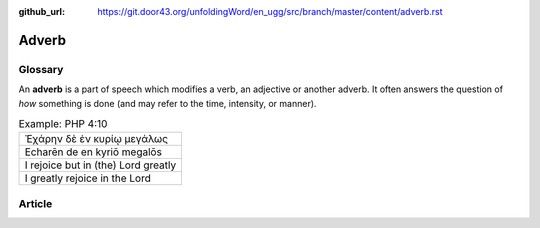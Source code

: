 :github_url: https://git.door43.org/unfoldingWord/en_ugg/src/branch/master/content/adverb.rst

.. _adverb:

Adverb
======

Glossary
--------

An **adverb** is a part of speech which modifies a verb, an adjective or
another adverb. It often answers the question of *how* something is done
(and may refer to the time, intensity, or manner).

.. csv-table:: Example: PHP 4:10

  Ἐχάρην δὲ ἐν κυρίῳ μεγάλως
  Echarēn de en kyriō megalōs
  I rejoice but in (the) Lord greatly
  I greatly rejoice in the Lord

Article
-------
